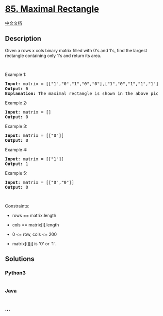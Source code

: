 * [[https://leetcode.com/problems/maximal-rectangle][85. Maximal
Rectangle]]
  :PROPERTIES:
  :CUSTOM_ID: maximal-rectangle
  :END:
[[./solution/0000-0099/0085.Maximal Rectangle/README.org][中文文档]]

** Description
   :PROPERTIES:
   :CUSTOM_ID: description
   :END:

#+begin_html
  <p>
#+end_html

Given a rows x cols binary matrix filled with 0's and 1's, find the
largest rectangle containing only 1's and return its area.

#+begin_html
  </p>
#+end_html

#+begin_html
  <p>
#+end_html

 

#+begin_html
  </p>
#+end_html

#+begin_html
  <p>
#+end_html

Example 1:

#+begin_html
  </p>
#+end_html

#+begin_html
  <pre>
  <strong>Input:</strong> matrix = [[&quot;1&quot;,&quot;0&quot;,&quot;1&quot;,&quot;0&quot;,&quot;0&quot;],[&quot;1&quot;,&quot;0&quot;,&quot;1&quot;,&quot;1&quot;,&quot;1&quot;],[&quot;1&quot;,&quot;1&quot;,&quot;1&quot;,&quot;1&quot;,&quot;1&quot;],[&quot;1&quot;,&quot;0&quot;,&quot;0&quot;,&quot;1&quot;,&quot;0&quot;]]
  <strong>Output:</strong> 6
  <strong>Explanation:</strong> The maximal rectangle is shown in the above picture.
  </pre>
#+end_html

#+begin_html
  <p>
#+end_html

Example 2:

#+begin_html
  </p>
#+end_html

#+begin_html
  <pre>
  <strong>Input:</strong> matrix = []
  <strong>Output:</strong> 0
  </pre>
#+end_html

#+begin_html
  <p>
#+end_html

Example 3:

#+begin_html
  </p>
#+end_html

#+begin_html
  <pre>
  <strong>Input:</strong> matrix = [[&quot;0&quot;]]
  <strong>Output:</strong> 0
  </pre>
#+end_html

#+begin_html
  <p>
#+end_html

Example 4:

#+begin_html
  </p>
#+end_html

#+begin_html
  <pre>
  <strong>Input:</strong> matrix = [[&quot;1&quot;]]
  <strong>Output:</strong> 1
  </pre>
#+end_html

#+begin_html
  <p>
#+end_html

Example 5:

#+begin_html
  </p>
#+end_html

#+begin_html
  <pre>
  <strong>Input:</strong> matrix = [[&quot;0&quot;,&quot;0&quot;]]
  <strong>Output:</strong> 0
  </pre>
#+end_html

#+begin_html
  <p>
#+end_html

 

#+begin_html
  </p>
#+end_html

#+begin_html
  <p>
#+end_html

Constraints:

#+begin_html
  </p>
#+end_html

#+begin_html
  <ul>
#+end_html

#+begin_html
  <li>
#+end_html

rows == matrix.length

#+begin_html
  </li>
#+end_html

#+begin_html
  <li>
#+end_html

cols == matrix[i].length

#+begin_html
  </li>
#+end_html

#+begin_html
  <li>
#+end_html

0 <= row, cols <= 200

#+begin_html
  </li>
#+end_html

#+begin_html
  <li>
#+end_html

matrix[i][j] is '0' or '1'.

#+begin_html
  </li>
#+end_html

#+begin_html
  </ul>
#+end_html

** Solutions
   :PROPERTIES:
   :CUSTOM_ID: solutions
   :END:

#+begin_html
  <!-- tabs:start -->
#+end_html

*** *Python3*
    :PROPERTIES:
    :CUSTOM_ID: python3
    :END:
#+begin_src python
#+end_src

*** *Java*
    :PROPERTIES:
    :CUSTOM_ID: java
    :END:
#+begin_src java
#+end_src

*** *...*
    :PROPERTIES:
    :CUSTOM_ID: section
    :END:
#+begin_example
#+end_example

#+begin_html
  <!-- tabs:end -->
#+end_html
